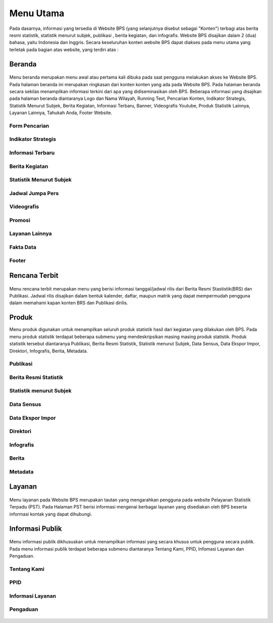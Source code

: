 Menu Utama
==========
.. figure:: /_static/images/bps.png
   :width: 80%
   :align: center
   :alt: Website Badan Pusat Statistik
Pada dasarnya, informasi yang tersedia di Website BPS (yang selanjutnya disebut sebagai "Konten") terbagi atas berita resmi statistik, statistik menurut subjek, publikasi , berita kegiatan, dan infografis. Website BPS disajikan dalam 2 (dua) bahasa, yaitu Indonesia dan Inggris. Secara keseluruhan konten website BPS dapat diakses pada menu utama yang terletak pada bagian atas website, yang terdiri atas : 

Beranda
-------
.. figure:: /_static/images/beranda-bps.png
   :width: 80%
   :align: center
   :alt: Beranda Website Badan Pusat Statistik
Menu beranda merupakan menu awal atau pertama kali dibuka pada saat pengguna melakukan akses ke Website BPS. Pada halaman beranda ini merupakan ringkasan dari konten konten yang ada pada Website BPS. Pada halaman beranda secara sekilas menampilkan informasi terkini dari apa yang didiseminasikan oleh BPS. Beberapa informasi yang disajikan pada halaman beranda diantaranya Logo dan Nama Wilayah​, Running Text​, Pencarian Konten, Indikator Strategis​, Statistik Menurut Subjek​, Berita Kegiatan​, Informasi Terbaru​, Banner​, Videografis Youtube​, Produk Statistik Lainnya​, Layanan Lainnya​, Tahukah Anda​, Footer Website. 


Form Pencarian
~~~~~~~~~~~~~~~~~~~
.. figure:: /_static/images/bps.png
   :width: 80%
   :align: center
   :alt: Form Pencarian

Indikator Strategis
~~~~~~~~~~~~~~~~~~~
.. figure:: /_static/images/bps.png
   :width: 80%
   :align: center
   :alt: Indikator Stategis

Informasi Terbaru
~~~~~~~~~~~~~~~~~~~
.. figure:: /_static/images/informasi-terbaru.png
   :width: 80%
   :align: center
   :alt: Informasi Terbaru

Berita Kegiatan
~~~~~~~~~~~~~~~
.. figure:: /_static/images/berita-kegiatan.png
   :width: 80%
   :align: center
   :alt: Berita Kegiatan

Statistik Menurut Subjek
~~~~~~~~~~~~~~~
.. figure:: /_static/images/subjek-statistik.png
   :width: 80%
   :align: center
   :alt: Statistik Menurut Subjek

Jadwal Jumpa Pers
~~~~~~~~~~~~~~~
.. figure:: /_static/images/jumpa-pers.png
    :width: 80%
    :align: center
    :alt: Jadwal Jumpa Pers

Videografis
~~~~~~~~~~~~~~~
.. figure:: /_static/images/videografis.png
    :width: 80%
    :align: center
    :alt: Videografis

Promosi
~~~~~~~~~~~~~~~
.. figure:: /_static/images/promosi.png
    :width: 80%
    :align: center
    :alt:  Promosi

Layanan Lainnya
~~~~~~~~~~~~~~~
.. figure:: /_static/images/layanan-lainnya.png
    :width: 80%
    :align: center
    :alt: Layanan Lainnya

Fakta Data
~~~~~~~~~~~~~~~
.. figure:: /_static/images/fakta-data.png
    :width: 80%
    :align: center
    :alt: Fakta Data

Footer
~~~~~~~~~~~~~~~
.. figure:: /_static/images/footer.png
    :width: 80%
    :align: center
    :alt: Footer

Rencana Terbit
--------------
.. figure:: /_static/images/arc-kalender.png
    :width: 80%
    :align: center
    :alt: Rencana Terbit
Menu rencana terbit merupakan menu yang berisi informasi tanggal/jadwal rilis dari Berita Resmi Stastistik(BRS) dan Publikasi. Jadwal rilis disajikan dalam bentuk kalender, daftar, maupun matrik yang dapat mempermudah pengguna dalam memahami kapan konten BRS dan Publikasi dirilis.

Produk
------
Menu produk digunakan untuk menampilkan seluruh produk statistik hasil dari kegiatan yang dilakukan oleh BPS. Pada menu produk statistik terdapat beberapa submenu yang mendeskripsikan masing masing produk statistik. Produk statistik tersebut diantaranya Publikasi, Berita Resmi Statistik, Statistik menurut Subjek, Data Sensus, Data Ekspor Impor, Direktori, Infografis, Berita, Metadata. 

Publikasi
~~~~~~~~~
.. figure:: /_static/images/list-publikasi.png
    :width: 80%
    :align: center
    :alt: List Publikasi

.. figure:: /_static/images/list-publikasi-grid.png
    :width: 80%
    :align: center
    :alt: Grid Publikasi

.. figure:: /_static/images/view-publikasi.png
    :width: 80%
    :align: center
    :alt: View Publikasi

Berita Resmi Statistik
~~~~~~~~~~~~~~~~~~~~~~~
.. figure:: /_static/images/list-brs.png
    :width: 80%
    :align: center
    :alt: List Berita Resmi Statistik

.. figure:: /_static/images/list-brs-grid.png
    :width: 80%
    :align: center
    :alt: Grid Berita Resmi Statistik

.. figure:: /_static/images/detil-brs.png
    :width: 80%
    :align: center
    :alt: Detil Berita Resmi Statistik

Statistik menurut Subjek
~~~~~~~~~~~~~~~~~~~~~~~
.. figure:: /_static/images/statistik-menurut-subjek.png
    :width: 80%
    :align: center
    :alt: Statistik menurut Subjek

.. figure:: /_static/images/detil-tabel-1.png
    :width: 80%
    :align: center
    :alt: Detil Tabel 1

.. figure:: /_static/images/detil-tabel-2.png
    :width: 80%
    :align: center
    :alt: Detil Tabel 2

Data Sensus
~~~~~~~~~~~
.. figure:: /_static/images/sensus.png
    :width: 80%
    :align: center
    :alt: Data Sensus

Data Ekspor Impor
~~~~~~~~~~~~~~~~~
.. figure:: /_static/images/ekspor-impor.png
    :width: 80%
    :align: center
    :alt: Data Ekspor Impor

Direktori
~~~~~~~~~
.. figure:: /_static/images/direktori.png
    :width: 80%
    :align: center
    :alt: Data Direktori

Infografis
~~~~~~~~~~
.. figure:: /_static/images/list-infografis.png
    :width: 80%
    :align: center
    :alt: List Infografis

.. figure:: /_static/images/detil-infografis.png
    :width: 80%
    :align: center
    :alt: Detil Infografis

Berita
~~~~~~
.. figure:: /_static/images/berita-kegiatan.png
    :width: 80%
    :align: center
    :alt: List Infografis

.. figure:: /_static/images/detil-berita.png
    :width: 80%
    :align: center
    :alt: Detil Infografis

Metadata
~~~~~~~~
.. figure:: /_static/images/metadata.png
    :width: 80%
    :align: center
    :alt: Metadata

Layanan
-------
.. figure:: /_static/images/ost.png
    :width: 80%
    :align: center
    :alt: Pelayanan Statistik Terpadu

Menu layanan pada Website BPS merupakan tautan yang mengarahkan pengguna pada website Pelayanan Statistik Terpadu (PST). Pada Halaman PST berisi informasi mengenai berbagai layanan yang disediakan oleh BPS beserta informasi kontak yang dapat dihubungi.

Informasi Publik
----------------
.. figure:: /_static/images/ppid.png
    :width: 80%
    :align: center
    :alt: PPID
Menu informasi publik dikhususkan untuk menampilkan informasi yang secara khusus untuk pengguna secara publik. Pada menu informasi publik terdapat beberapa submenu diantaranya Tentang Kami, PPID, Infomasi Layanan dan Pengaduan.

Tentang Kami
~~~~~~~~~~~~
.. figure:: /_static/images/tentang-kami.png
    :width: 80%
    :align: center
    :alt: Tentang Kami

PPID
~~~~~~~~~~~~
.. figure:: /_static/images/ppid.png
    :width: 80%
    :align: center
    :alt: PPID

Informasi Layanan
~~~~~~~~~~~~
.. figure:: /_static/images/layanan-bps.png
    :width: 80%
    :align: center
    :alt: Informasi Layanan

Pengaduan
~~~~~~~~~~~~
.. figure:: /_static/images/keberatan-informasi.png
    :width: 80%
    :align: center
    :alt: Informasi Layanan
